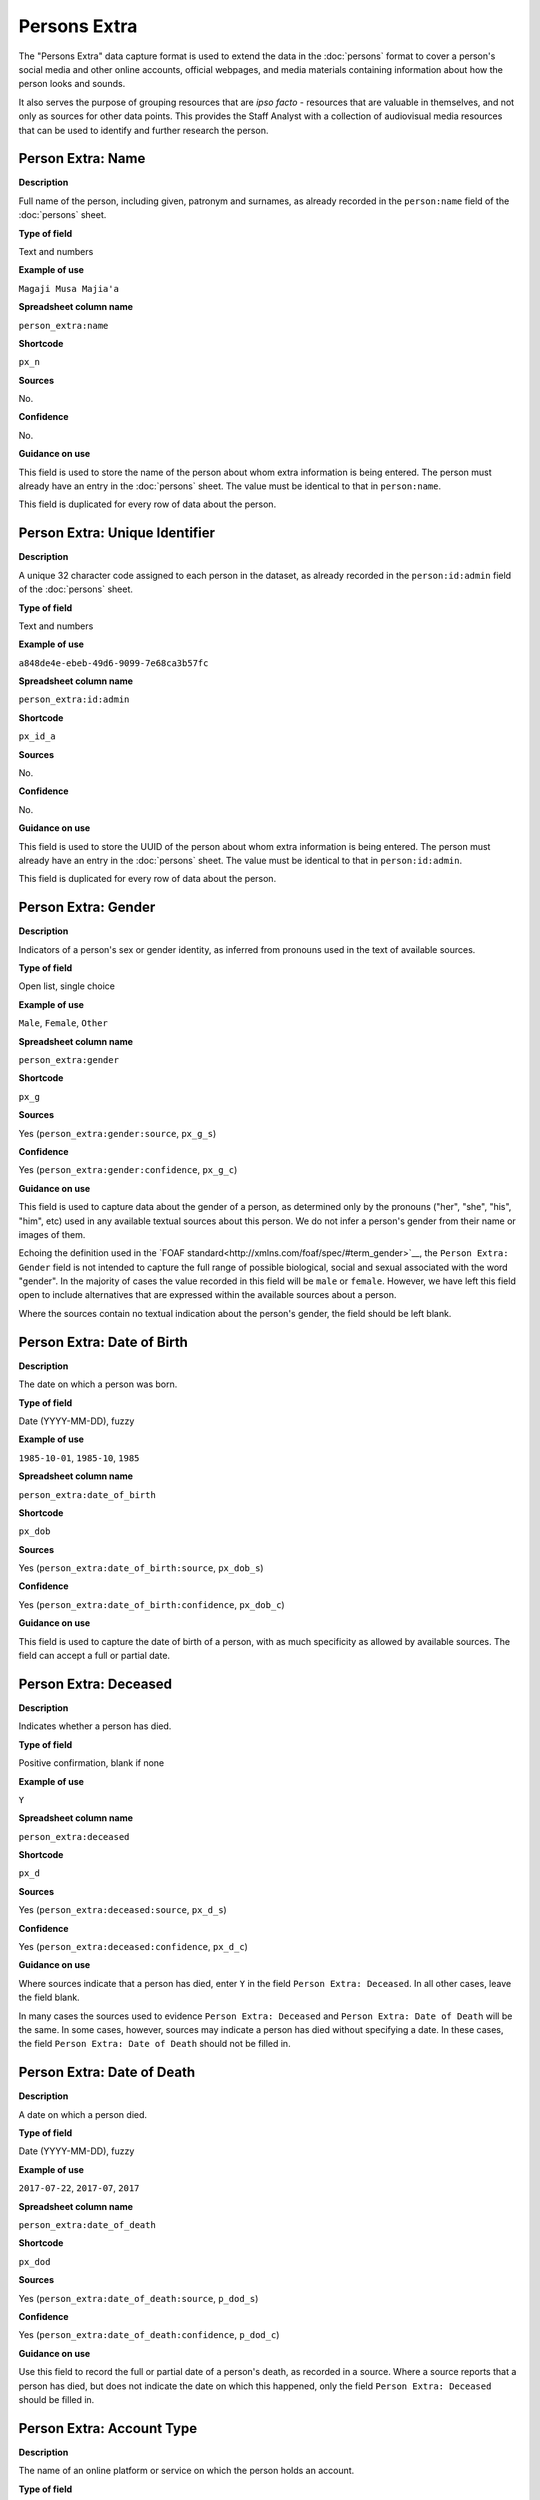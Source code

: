 Persons Extra
=============

The "Persons Extra" data capture format is used to extend the data in the :doc:`persons` format to cover a person's social media and other online accounts, official webpages, and media materials containing information about how the person looks and sounds. 

It also serves the purpose of grouping resources that are *ipso facto* - resources that are valuable in themselves, and not only as sources for other data points. This provides the Staff Analyst with a collection of audiovisual media resources that can be used to identify and further research the person.

Person Extra: Name
------------------

**Description**

Full name of the person, including given, patronym and surnames, as already recorded in the ``person:name`` field of the :doc:`persons` sheet.

**Type of field**

Text and numbers

**Example of use**

``Magaji Musa Majia'a``

**Spreadsheet column name**

``person_extra:name``

**Shortcode**

``px_n``

**Sources**

No.

**Confidence**

No.

**Guidance on use**

This field is used to store the name of the person about whom extra information is being entered. The person must already have an entry in the :doc:`persons` sheet. The value must be identical to that in ``person:name``.

This field is duplicated for every row of data about the person.

Person Extra: Unique Identifier
-------------------------------

**Description**

A unique 32 character code assigned to each person in the dataset, as already recorded in the ``person:id:admin`` field of the :doc:`persons` sheet.

**Type of field**

Text and numbers

**Example of use**

``a848de4e-ebeb-49d6-9099-7e68ca3b57fc``

**Spreadsheet column name**

``person_extra:id:admin``

**Shortcode**

``px_id_a``

**Sources**

No.

**Confidence**

No.

**Guidance on use**

This field is used to store the UUID of the person about whom extra information is being entered. The person must already have an entry in the :doc:`persons` sheet. The value must be identical to that in ``person:id:admin``.

This field is duplicated for every row of data about the person.


Person Extra: Gender
--------------------

**Description**

Indicators of a person's sex or gender identity, as inferred from pronouns used in the text of available sources.

**Type of field**

Open list, single choice

**Example of use**

``Male``, ``Female``, ``Other``

**Spreadsheet column name**

``person_extra:gender``

**Shortcode**

``px_g``

**Sources**

Yes (``person_extra:gender:source``, ``px_g_s``)

**Confidence**

Yes (``person_extra:gender:confidence``, ``px_g_c``)

**Guidance on use**

This field is used to capture data about the gender of a person, as determined only by the pronouns ("her", "she", "his", "him", etc) used in any available textual sources about this person. We do not infer a person's gender from their name or images of them. 

Echoing the definition used in the `FOAF standard<http://xmlns.com/foaf/spec/#term_gender>`__, the ``Person Extra: Gender`` field is not intended to capture the full range of possible biological, social and sexual associated with the word "gender". In the majority of cases the value recorded in this field will be ``male`` or ``female``. However, we have left this field open to include alternatives that are expressed within the available sources about a person.

Where the sources contain no textual indication about the person's gender, the field should be left blank.

Person Extra: Date of Birth
---------------------------

**Description**

The date on which a person was born.

**Type of field**

Date (YYYY-MM-DD), fuzzy

**Example of use**

``1985-10-01``, ``1985-10``, ``1985``

**Spreadsheet column name**

``person_extra:date_of_birth``

**Shortcode**

``px_dob``

**Sources**

Yes (``person_extra:date_of_birth:source``, ``px_dob_s``)

**Confidence**

Yes (``person_extra:date_of_birth:confidence``, ``px_dob_c``)

**Guidance on use**

This field is used to capture the date of birth of a person, with as much specificity as allowed by available sources. The field can accept a full or partial date.

Person Extra: Deceased
----------------------

**Description**

Indicates whether a person has died.

**Type of field**

Positive confirmation, blank if none

**Example of use**

``Y``

**Spreadsheet column name**

``person_extra:deceased``

**Shortcode**

``px_d``

**Sources**

Yes (``person_extra:deceased:source``, ``px_d_s``)

**Confidence**

Yes (``person_extra:deceased:confidence``, ``px_d_c``)

**Guidance on use**

Where sources indicate that a person has died, enter ``Y`` in the field ``Person Extra: Deceased``. In all other cases, leave the field blank.

In many cases the sources used to evidence ``Person Extra: Deceased`` and ``Person Extra: Date of Death`` will be the same. In some cases, however, sources may indicate a person has died without specifying a date. In these cases, the field ``Person Extra: Date of Death`` should not be filled in. 

Person Extra: Date of Death
---------------------------

**Description**

A date on which a person died.

**Type of field**

Date (YYYY-MM-DD), fuzzy

**Example of use**

``2017-07-22``, ``2017-07``, ``2017``

**Spreadsheet column name**

``person_extra:date_of_death``

**Shortcode**

``px_dod``

**Sources**

Yes (``person_extra:date_of_death:source``, ``p_dod_s``)

**Confidence**

Yes (``person_extra:date_of_death:confidence``, ``p_dod_c``)

**Guidance on use**

Use this field to record the full or partial date of a person's death, as recorded in a source. Where a source reports that a person has died, but does not indicate the date on which this happened, only the field ``Person Extra: Deceased`` should be filled in. 


Person Extra: Account Type
--------------------------

**Description**

The name of an online platform or service on which the person holds an account.

**Type of field**

Text and numbers, chosen from list.

**Example of use**

``facebook``, ``twitter``, ``telegram``, ``whatsapp``, ``youtube``, ``vkontakte``, ``wikipedia``

**Spreadsheet column name**

``person_extra:account_type``

**Shortcode**

``px_at``

**Sources**

Yes (``person_extra:account:source``, ``px_a_s``)

**Confidence**

Yes (``person_extra:account:confidence``, ``px_a_c``)

**Guidance on use**

This field is used to record the name of the online platform of service on which a person holds an account. The name is chosen from a list of available platforms and services, which will be updated as required. The subsequent field ``Person Extra: Account Identity`` is used to record the name of the account held by the person on the platform or service. Sources and confidence fields for ``Person Extra: Account Type`` are shared with ``Person Extra: Account Identity``.

Where a person has more than one account, on the same or different platforms, a new row should be created.

Person Extra: Account Identity
------------------------------

**Description**

The account name used by the person on a special online platform or service.

**Type of field**

Text and numbers

**Example of use**

``tomcopsymes`` (on Twitter)

**Spreadsheet column name**

``person_extra:account_id``

**Shortcode**

``px_aid``

**Sources**

Yes (``person_extra:account:source``, ``px_a_s``)

**Confidence**

Yes (``person_extra:account:confidence``, ``px_a_c``)

**Guidance on use**

This field is used to record the account name held by the person on a specific online platform or service. The name of the corresponding online platform or service is stored in ``Person Extra: Account Type``.

Sources and confidence fields for ``Person Extra: Account Identity`` are shared with ``Person Extra: Account Name``.

Where a person has more than one account, on the same or different platforms, a new row should be created.

Person Extra: External Link Description
---------------------------------------

**Description**

Short textual description of the relevent content of a URL containing information about the person.

**Type of field**

Text and numbers.

**Example of use**

``Official biography of General Luis Cresencio Sandoval Gonzálezi on the SEDENA website``, ``Wikipedia page for Luis Cresencio Sandoval``, 

**Spreadsheet column name**

``person_extra:external_link_description``

**Shortcode**

``px_eld``

**Sources**

Yes (``person_extra:external_link_source``, ``px_eld_s``

**Confidence**


Yes (``person_extra:external_link_confidence``, ``px_eld_c``

**Guidance on use**

This field is used to store a short decription of the content found at an external URL about this person. The details of the external link are stored in the relevant source record. This field is used to gather together resources that provide a high level of detail about the person, and will include official websites, blogs operated by the person, the Wikipedia page about them (if they have one), or Facebook pages credibly linked to the person. Details about the social media footprint of the person are not stored in this field - ``Person Extra: Account Type`` and ``Person Extra: Account Identity`` are used toe capture this data.

The source field associated with ``Person Extra: External Link Description`` is used to store data about the resource itself, along with other material that evidences why the external link is about the person.

A new row is created for each new resource.

Person Extra: Media Description
-------------------------------

**Description**

Short textual description of material found in a media resource that provides information about a how person looks or sounds.

**Type of field**

Text and numbers.

**Example of use**

"Face and shoulders of Bosco Ntaganda, in military uniform with hat, tie and lapels, backed by two other men in combat fatigues armed with rifles. Taken at a news conference in January 2009."

**Spreadsheet column name**

``person_extra:media_desc``

**Shortcode**

``px_md``

**Sources**

Yes (``person_extra:media:source``, ``px_m_s``)

**Confidence**

Yes (``person_extra:media:confidence``, ``px_m_c``)

**Guidance on use**

This field is used to store a brief description of the content of external. The description should be sufficient for the analyst to quickly appraise what they can expect to find in the media about what the person looks or sounds like. Details about the media type, URL and other metadata are contained in the source associated with ``Person Extra: Media Description``.

A new row is created for each distinct media item about the person.

Person Extra: Notes
-------------------

**Description**

Analysis, commentary and notes about the material in row of data in Persons Extra that do not fit into the data structure.

**Type of field**

Text and numbers

**Example of use**

``The image referenced in this row is clipped from a longer video. Should it be necessary, additional views of this individual are available in the video.``

**Spreadsheet column name**

``person_extra:notes``

**Shortcode**

``px_n``

**Sources**

No.

**Confidence**

No.

**Guidance on use**

We use this field to record information about the material recorded in Persons Extra that is likely to provide useful context, additional information that does not fit into the data structure, and notes about how decisions were made about which data to include. Any sources used to write the notes should be included directly inside this field.
